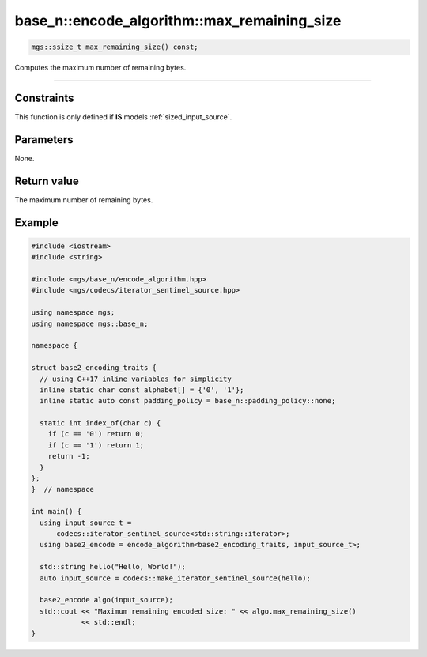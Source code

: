********************************************
base_n::encode_algorithm::max_remaining_size
********************************************

.. code-block:: cpp

   mgs::ssize_t max_remaining_size() const;

Computes the maximum number of remaining bytes.

----

Constraints
===========

This function is only defined if **IS** models :ref:`sized_input_source`.

Parameters
==========

None.

Return value
============

The maximum number of remaining bytes.

Example
=======

.. code-block:: cpp

   #include <iostream>
   #include <string>

   #include <mgs/base_n/encode_algorithm.hpp>
   #include <mgs/codecs/iterator_sentinel_source.hpp>

   using namespace mgs;
   using namespace mgs::base_n;

   namespace {

   struct base2_encoding_traits {
     // using C++17 inline variables for simplicity
     inline static char const alphabet[] = {'0', '1'};
     inline static auto const padding_policy = base_n::padding_policy::none;

     static int index_of(char c) {
       if (c == '0') return 0;
       if (c == '1') return 1;
       return -1;
     }
   };
   }  // namespace

   int main() {
     using input_source_t =
         codecs::iterator_sentinel_source<std::string::iterator>;
     using base2_encode = encode_algorithm<base2_encoding_traits, input_source_t>;

     std::string hello("Hello, World!");
     auto input_source = codecs::make_iterator_sentinel_source(hello);

     base2_encode algo(input_source);
     std::cout << "Maximum remaining encoded size: " << algo.max_remaining_size()
               << std::endl;
   }
